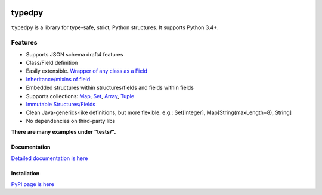 .. image:: https://travis-ci.org/loyada/typedpy.svg?branch=master
    :target: https://travis-ci.org/loyada/typedpy

=======
typedpy
=======

``typedpy`` is a library for type-safe, strict, Python structures. It supports Python 3.4+.

Features
--------

* Supports JSON schema draft4 features

* Class/Field definition

* Easily extensible. `Wrapper of any class as a Field <https://github.com/loyada/typedpy/tree/master/tests/test_typed_field_creator.py>`_

* `Inheritance/mixins of field <https://github.com/loyada/typedpy/tree/master/tests/test_inheritance.py>`_

* Embedded structures within structures/fields and fields within fields

* Supports collections: `Map <https://github.com/loyada/typedpy/tree/master/tests/test_Map.py>`_, `Set <https://github.com/loyada/typedpy/tree/master/tests/test_Set.py>`_, `Array <https://github.com/loyada/typedpy/tree/master/tests/test_array.py>`_, `Tuple <https://github.com/loyada/typedpy/tree/master/tests/test_tuple.py>`_

* `Immutable Structures/Fields <https://github.com/loyada/typedpy/tree/master/tests/test_immutable.py>`_

* Clean Java-generics-like definitions, but more flexible. e.g.: Set[Integer], Map[String(maxLength=8), String]

* No dependencies on third-party libs

**There are many examples under "tests/".**


Documentation
=============

`Detailed documentation is here <http://typedpy.readthedocs.io/>`_

Installation
============

`PyPI page is here <https://pypi.python.org/pypi/typedpy>`_



